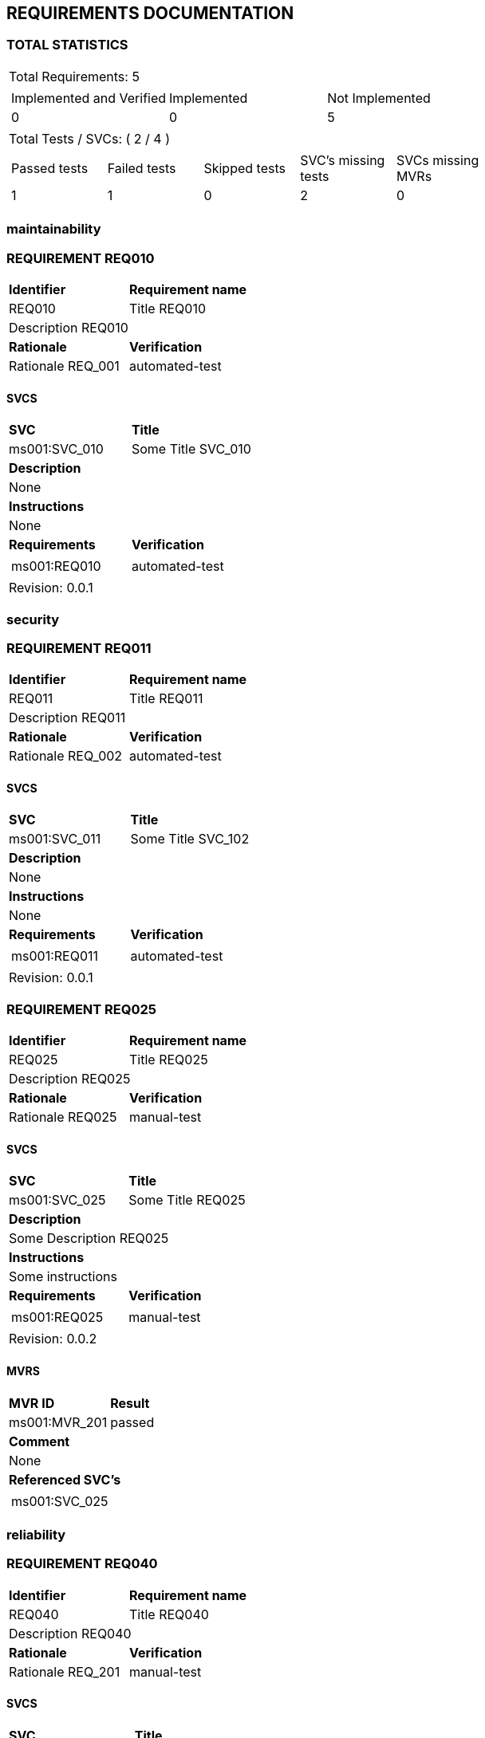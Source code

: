 == REQUIREMENTS DOCUMENTATION


=== TOTAL STATISTICS

[cols="0.5,1a"]
|===
| Total Requirements: 5|
!====
!Implemented and Verified ! Implemented ! Not Implemented 
!0
!0
!5
!===
| Total Tests / SVCs: ( 2 / 4 )|
!===
!Passed tests !Failed tests !Skipped tests !SVC's missing tests !SVCs missing MVRs  
!1
!1
!0
!2
!0
!===
|===
=== maintainability
=== REQUIREMENT REQ010
[cols="1,1"]
|===
|*Identifier*|*Requirement name*
|REQ010
|Title REQ010
2+|Description REQ010
|*Rationale* |*Verification*
|Rationale REQ_001
|automated-test
|===
==== SVCS
[cols="1a,1"]
|===
|*SVC*|*Title*
|ms001:SVC_010
|Some Title SVC_010
2+|*Description*
2+|None
2+|*Instructions*
2+|None
|*Requirements*|*Verification*
|
[frame = "none", grid="none"] 
!===
!ms001:REQ010
!===
|automated-test
2+|Revision: 0.0.1
|===

=== security
=== REQUIREMENT REQ011
[cols="1,1"]
|===
|*Identifier*|*Requirement name*
|REQ011
|Title REQ011
2+|Description REQ011
|*Rationale* |*Verification*
|Rationale REQ_002
|automated-test
|===
==== SVCS
[cols="1a,1"]
|===
|*SVC*|*Title*
|ms001:SVC_011
|Some Title SVC_102
2+|*Description*
2+|None
2+|*Instructions*
2+|None
|*Requirements*|*Verification*
|
[frame = "none", grid="none"] 
!===
!ms001:REQ011
!===
|automated-test
2+|Revision: 0.0.1
|===

=== REQUIREMENT REQ025
[cols="1,1"]
|===
|*Identifier*|*Requirement name*
|REQ025
|Title REQ025
2+|Description REQ025
|*Rationale* |*Verification*
|Rationale REQ025
|manual-test
|===
==== SVCS
[cols="1a,1"]
|===
|*SVC*|*Title*
|ms001:SVC_025
|Some Title REQ025
2+|*Description*
2+|Some Description REQ025
2+|*Instructions*
2+|Some instructions
|*Requirements*|*Verification*
|
[frame = "none", grid="none"] 
!===
!ms001:REQ025
!===
|manual-test
2+|Revision: 0.0.2
|===
==== MVRS
[cols="1a,1"]
|===
|*MVR ID*|*Result*
|ms001:MVR_201|  passed 2+|*Comment*
2+|None
2+|*Referenced SVC's*
2+|
[cols="1" frame="none" grid="none"]
!===
!ms001:SVC_025
!===
|===

=== reliability
=== REQUIREMENT REQ040
[cols="1,1"]
|===
|*Identifier*|*Requirement name*
|REQ040
|Title REQ040
2+|Description REQ040
|*Rationale* |*Verification*
|Rationale REQ_201
|manual-test
|===
==== SVCS
[cols="1a,1"]
|===
|*SVC*|*Title*
|ms001:SVC_040
|Some Title SVC_040
2+|*Description*
2+|Some Description SVC_040
2+|*Instructions*
2+|Some instructions
|*Requirements*|*Verification*
|
[frame = "none", grid="none"] 
!===
!ms001:REQ040
!===
|manual-test
2+|Revision: 0.0.2
|===
==== MVRS
[cols="1a,1"]
|===
|*MVR ID*|*Result*
|ms001:MVR_202|  failed 2+|*Comment*
2+|Failed due...
2+|*Referenced SVC's*
2+|
[cols="1" frame="none" grid="none"]
!===
!ms001:SVC_040
!===
|===

=== No Category
=== REQUIREMENT REQ050
[cols="1,1"]
|===
|*Identifier*|*Requirement name*
|REQ050
|Title REQ050
2+|Description REQ050
|*Rationale* |*Verification*
|Rationale REQ_201
|
|===

